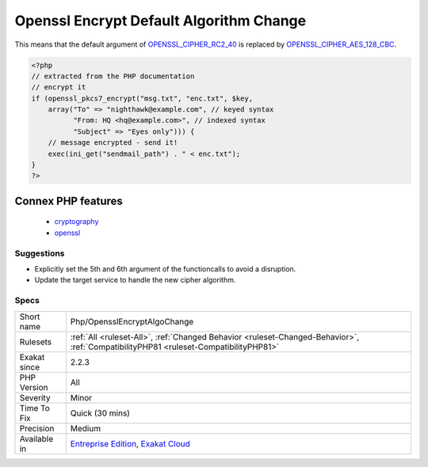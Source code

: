 .. _php-opensslencryptalgochange:

.. _openssl-encrypt-default-algorithm-change:

Openssl Encrypt Default Algorithm Change
++++++++++++++++++++++++++++++++++++++++

.. meta\:\:
	:description:
		Openssl Encrypt Default Algorithm Change: openssl_pkcs7_encrypt() and openssl_cms_encrypt() will now default to using AES-128-CBC rather than RC2-40.
	:twitter:card: summary_large_image
	:twitter:site: @exakat
	:twitter:title: Openssl Encrypt Default Algorithm Change
	:twitter:description: Openssl Encrypt Default Algorithm Change: openssl_pkcs7_encrypt() and openssl_cms_encrypt() will now default to using AES-128-CBC rather than RC2-40
	:twitter:creator: @exakat
	:twitter:image:src: https://www.exakat.io/wp-content/uploads/2020/06/logo-exakat.png
	:og:image: https://www.exakat.io/wp-content/uploads/2020/06/logo-exakat.png
	:og:title: Openssl Encrypt Default Algorithm Change
	:og:type: article
	:og:description: openssl_pkcs7_encrypt() and openssl_cms_encrypt() will now default to using AES-128-CBC rather than RC2-40
	:og:url: https://php-tips.readthedocs.io/en/latest/tips/Php/OpensslEncryptAlgoChange.html
	:og:locale: en
  `openssl_pkcs7_encrypt() <https://www.php.net/openssl_pkcs7_encrypt>`_ and `openssl_cms_encrypt() <https://www.php.net/openssl_cms_encrypt>`_ will now default to using AES-128-CBC rather than RC2-40. The RC2-40 cipher is considered insecure and not enabled by default in OpenSSL 3.

This means that the default argument of `OPENSSL_CIPHER_RC2_40 <https://www.php.net/OPENSSL_CIPHER_RC2_40>`_ is replaced by `OPENSSL_CIPHER_AES_128_CBC <https://www.php.net/OPENSSL_CIPHER_AES_128_CBC>`_.

.. code-block:: php
   
   <?php
   // extracted from the PHP documentation
   // encrypt it
   if (openssl_pkcs7_encrypt("msg.txt", "enc.txt", $key,
       array("To" => "nighthawk@example.com", // keyed syntax
             "From: HQ <hq@example.com>", // indexed syntax
             "Subject" => "Eyes only"))) {
       // message encrypted - send it!
       exec(ini_get("sendmail_path") . " < enc.txt");
   }
   ?>
Connex PHP features
-------------------

  + `cryptography <https://php-dictionary.readthedocs.io/en/latest/dictionary/cryptography.ini.html>`_
  + `openssl <https://php-dictionary.readthedocs.io/en/latest/dictionary/openssl.ini.html>`_


Suggestions
___________

* Explicitly set the 5th and 6th argument of the functioncalls to avoid a disruption.
* Update the target service to handle the new cipher algorithm.




Specs
_____

+--------------+--------------------------------------------------------------------------------------------------------------------------------------+
| Short name   | Php/OpensslEncryptAlgoChange                                                                                                         |
+--------------+--------------------------------------------------------------------------------------------------------------------------------------+
| Rulesets     | :ref:`All <ruleset-All>`, :ref:`Changed Behavior <ruleset-Changed-Behavior>`, :ref:`CompatibilityPHP81 <ruleset-CompatibilityPHP81>` |
+--------------+--------------------------------------------------------------------------------------------------------------------------------------+
| Exakat since | 2.2.3                                                                                                                                |
+--------------+--------------------------------------------------------------------------------------------------------------------------------------+
| PHP Version  | All                                                                                                                                  |
+--------------+--------------------------------------------------------------------------------------------------------------------------------------+
| Severity     | Minor                                                                                                                                |
+--------------+--------------------------------------------------------------------------------------------------------------------------------------+
| Time To Fix  | Quick (30 mins)                                                                                                                      |
+--------------+--------------------------------------------------------------------------------------------------------------------------------------+
| Precision    | Medium                                                                                                                               |
+--------------+--------------------------------------------------------------------------------------------------------------------------------------+
| Available in | `Entreprise Edition <https://www.exakat.io/entreprise-edition>`_, `Exakat Cloud <https://www.exakat.io/exakat-cloud/>`_              |
+--------------+--------------------------------------------------------------------------------------------------------------------------------------+


